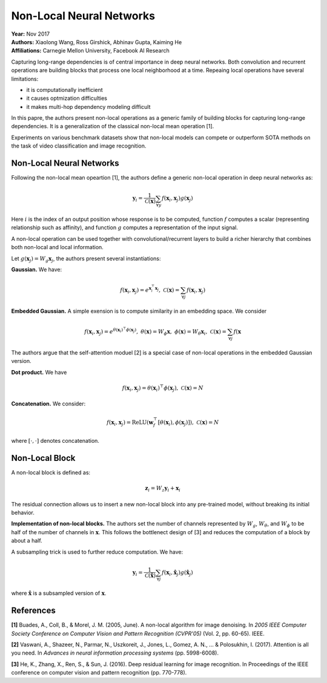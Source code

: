 Non-Local Neural Networks
======================================

| **Year:** Nov 2017
| **Authors:** Xiaolong Wang, Ross Girshick, Abhinav Gupta, Kaiming He
| **Affiliations:** Carnegie Mellon University, Facebook AI Research

Capturing long-range dependencies is of central importance in deep neural networks. Both convolution and recurrent operations are building blocks that process one local neighborhood at a time. Repeaing local operations have several limitations:

- it is computationally inefficient
- it causes optmization difficulties
- it makes multi-hop dependency modeling difficult

In this papre, the authors present non-local operations as a generic family of building blocks for capturing long-range dependencies. It is a generalization of the classical non-local mean operation [1].

Experiments on various benchmark datasets show that non-local models can compete or outperform SOTA methods on the task of video classification and image recognition.

Non-Local Neural Networks
--------------------------------------

Following the non-local mean opeartion [1], the authors define a generic non-local operation in deep neural networks as:

.. math::

   \mathbf{y}_i = \frac{1}{\mathcal{C}(\mathbf{x})} \sum_{\forall y} f(\mathbf{x}_i, \mathbf{x}_j)g(\mathbf{x}_j)

Here :math:`i` is the index of an output position whose response is to be computed, function :math:`f` computes a scalar (representing relationship such as affinity), and function :math:`g` computes a representation of the input signal.

A non-local operation can be used together with convolutional/recurrent layers to build a richer hierarchy that combines both non-local and local information.

Let :math:`g(\mathbf{x}_j) = W_g \mathbf{x}_j`, the authors present several instantiations:

**Gaussian.** We have:

.. math::

   f(\mathbf{x}_i, \mathbf{x}_j) = e^{\mathbf{x}_i^\top \mathbf{x}_j}, \;\;\; \mathcal{C}(\mathbf{x}) = \sum_{\forall j} f(\mathbf{x}_i, \mathbf{x}_j)

**Embedded Gaussian.** A simple exension is to compute similarity in an embedding space. We consider

.. math::

   f(\mathbf{x}_i, \mathbf{x}_j) = e^{\theta(\mathbf{x}_i)^\top \phi(\mathbf{x}_j)}, \;\;\; \theta(\mathbf{x}) = W_\phi \mathbf{x}, \;\;\; \phi(\mathbf{x}) = W_\theta \mathbf{x}_i, \;\;\; \mathcal{C}(\mathbf{x}) = \sum_{\forall j} f(\mathbf{x}

The authors argue that the self-attention moduel [2] is a special case of non-local operations in the embedded Gaussian version.

**Dot product.** We have

.. math::

   f(\mathbf{x}_i, \mathbf{x}_j) = \theta(\mathbf{x}_i)^\top \phi(\mathbf{x}_j), \;\;\; \mathcal{C}(\mathbf{x}) = N

**Concatenation.** We consider:

.. math::

   f(\mathbf{x}_i, \mathbf{x}_j) = \text{ReLU}(\mathbf{w}_f^\top [\theta (\mathbf{x}_i), \phi(\mathbf{x}_j)]), \;\;\; \mathcal{C}(\mathbf{x}) = N

where :math:`[\cdot, \cdot]` denotes concatenation.

Non-Local Block
--------------------------------------

A non-local block is defined as:

.. math::

   \mathbf{z}_i = W_z \mathbf{y}_i + \mathbf{x}_i

The residual connection allows us to insert a new non-local block into any pre-trained model, without breaking its initial behavior.

**Implementation of non-local blocks.** The authors set the number of channels represented by :math:`W_g`, :math:`W_\theta`, and :math:`W_\phi` to be half of the number of channels in :math:`\mathbf{x}`. This follows the bottlenect design of [3] and reduces the computation of a block by about a half.

A subsampling trick is used to further reduce computation. We have:

.. math::

   \mathbf{y}_i = \frac{1}{\mathcal{C}(\hat{\mathbf{x}})} \sum_{\forall j} f(\mathbf{x}_i, \hat{\mathbf{x}}_j)g(\hat{\mathbf{x}}_j)

where :math:`\hat{\mathbf{x}}` is a subsampled version of :math:`\mathbf{x}`.

.. image:: figures/non-local-nns-1.png
   :width: 360pt

References
--------------------------------------

**[1]** Buades, A., Coll, B., & Morel, J. M. (2005, June). A non-local algorithm for image denoising. In *2005 IEEE Computer Society Conference on Computer Vision and Pattern Recognition (CVPR'05)* (Vol. 2, pp. 60-65). IEEE.

**[2]** Vaswani, A., Shazeer, N., Parmar, N., Uszkoreit, J., Jones, L., Gomez, A. N., ... & Polosukhin, I. (2017). Attention is all you need. In *Advances in neural information processing systems* (pp. 5998-6008).

**[3]** He, K., Zhang, X., Ren, S., & Sun, J. (2016). Deep residual learning for image recognition. In Proceedings of the IEEE conference on computer vision and pattern recognition (pp. 770-778).
